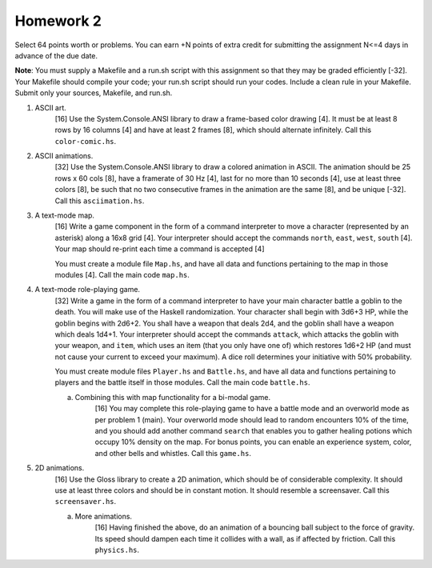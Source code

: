 Homework 2
==========

Select 64 points worth or problems.  You can earn +N points of extra credit for
submitting the assignment N<=4 days in advance of the due date.

**Note**: You must supply a Makefile and a run.sh script with this assignment
so that they may be graded efficiently [-32].  Your Makefile should compile
your code; your run.sh script should run your codes.  Include a clean rule in
your Makefile.  Submit only your sources, Makefile, and run.sh.



1. ASCII art.
     [16] Use the System.Console.ANSI library to draw a frame-based color
     drawing [4]. It must be at least 8 rows by 16 columns [4] and have at
     least 2 frames [8], which should alternate infinitely.  Call this
     ``color-comic.hs``.


2. ASCII animations.
     [32] Use the System.Console.ANSI library to draw a colored animation in
     ASCII.  The animation should be 25 rows x 60 cols [8], have a framerate of
     30 Hz [4], last for no more than 10 seconds [4], use at least three colors
     [8], be such that no two consecutive frames in the animation are the same
     [8], and be unique [-32].  Call this ``asciimation.hs``.


3. A text-mode map.
     [16] Write a game component in the form of a command interpreter to move a
     character (represented by an asterisk) along a 16x8 grid [4].  Your
     interpreter should accept the commands ``north``, ``east``, ``west``,
     ``south`` [4].  Your map should re-print each time a command is accepted
     [4] 

     You must create a module file ``Map.hs``, and have all data and functions
     pertaining to the map in those modules [4].  Call the main code
     ``map.hs``.  


4. A text-mode role-playing game.
     [32] Write a game in the form of a command interpreter to have your main
     character battle a goblin to the death.  You will make use of the Haskell
     randomization.  Your character shall begin with 3d6+3 HP, while the goblin
     begins with 2d6+2.  You shall have a weapon that deals 2d4, and the goblin
     shall have a weapon which deals 1d4+1.  Your interpreter should accept the
     commands ``attack``, which attacks the goblin with your weapon, and
     ``item``, which uses an item (that you only have one of) which restores
     1d6+2 HP (and must not cause your current to exceed your maximum).  A dice
     roll determines your initiative with 50% probability.

     You must create module files ``Player.hs`` and ``Battle.hs``, and have all
     data and functions pertaining to players and the battle itself in those
     modules.  Call the main code ``battle.hs``.  

     a. Combining this with map functionality for a bi-modal game.
          [16] You may complete this role-playing game to have a battle mode
          and an overworld mode as per problem 1 (main).  Your overworld mode
          should lead to random encounters 10% of the time, and you should add
          another command ``search`` that enables you to gather healing
          potions which occupy 10% density on the map.  For bonus points, you
          can enable an experience system, color, and other bells and whistles.
          Call this ``game.hs``.


5. 2D animations.
     [16] Use the Gloss library to create a 2D animation, which should be of
     considerable complexity.  It should use at least three colors and should
     be in constant motion.  It should resemble a screensaver.  Call this
     ``screensaver.hs``. 

     a. More animations.
         [16] Having finished the above, do an animation of a bouncing ball
         subject to the force of gravity.  Its speed should dampen each time it
         collides with a wall, as if affected by friction.  Call this
         ``physics.hs``. 

